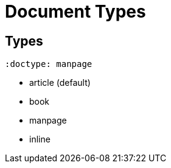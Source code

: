= Document Types

== Types

[source,asciidoc]
----
:doctype: manpage
----

* article (default)
* book
* manpage
* inline



